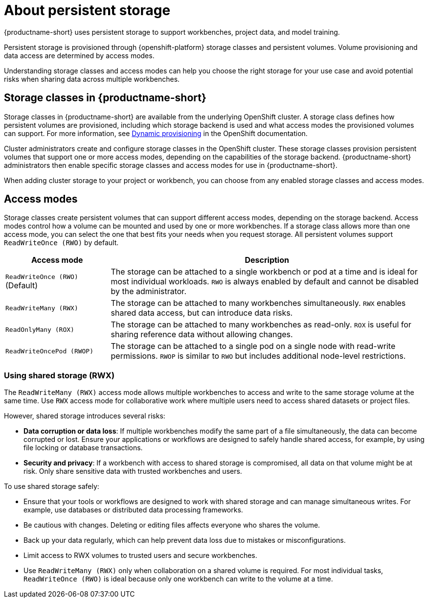 :_module-type: CONCEPT

[id='about-persistent-storage_{context}']
= About persistent storage

[role="_abstract"]
{productname-short} uses persistent storage to support workbenches, project data, and model training. 

Persistent storage is provisioned through {openshift-platform} storage classes and persistent volumes. Volume provisioning and data access are determined by access modes.

Understanding storage classes and access modes can help you choose the right storage for your use case and avoid potential risks when sharing data across multiple workbenches.

== Storage classes in {productname-short}

Storage classes in {productname-short} are available from the underlying OpenShift cluster. A storage class defines how persistent volumes are provisioned, including which storage backend is used and what access modes the provisioned volumes can support. For more information, see link:https://docs.redhat.com/en/documentation/openshift_container_platform/{ocp-latest-version}/html/storage/understanding-persistent-storage[Dynamic provisioning] in the OpenShift documentation.

Cluster administrators create and configure storage classes in the OpenShift cluster. These storage classes provision persistent volumes that support one or more access modes, depending on the capabilities of the storage backend. {productname-short} administrators then enable specific storage classes and access modes for use in {productname-short}.   

When adding cluster storage to your project or workbench, you can choose from any enabled storage classes and access modes.

== Access modes

Storage classes create persistent volumes that can support different access modes, depending on the storage backend. Access modes control how a volume can be mounted and used by one or more workbenches. If a storage class allows more than one access mode, you can select the one that best fits your needs when you request storage. All persistent volumes support `ReadWriteOnce (RWO)` by default.

[cols="1,3"]
|===
|Access mode | Description

|`ReadWriteOnce (RWO)` (Default)
|The storage can be attached to a single workbench or pod at a time and is ideal for most individual workloads. `RWO` is always enabled by default and cannot be disabled by the administrator.  

|`ReadWriteMany (RWX)`
|The storage can be attached to many workbenches simultaneously. `RWX` enables shared data access, but can introduce data risks.

|`ReadOnlyMany (ROX)`
|The storage can be attached to many workbenches as read-only. `ROX` is useful for sharing reference data without allowing changes.

|`ReadWriteOncePod (RWOP)`
|The storage can be attached to a single pod on a single node with read-write permissions. `RWOP` is similar to `RWO` but includes additional node-level restrictions.
|===

=== Using shared storage (RWX)

The `ReadWriteMany (RWX)` access mode allows multiple workbenches to access and write to the same storage volume at the same time. Use `RWX` access mode for collaborative work where multiple users need to access shared datasets or project files.

However, shared storage introduces several risks:

* *Data corruption or data loss*: If multiple workbenches modify the same part of a file simultaneously, the data can become corrupted or lost. Ensure your applications or workflows are designed to safely handle shared access, for example, by using file locking or database transactions.
* *Security and privacy*: If a workbench with access to shared storage is compromised, all data on that volume might be at risk. Only share sensitive data with trusted workbenches and users.

To use shared storage safely:

* Ensure that your tools or workflows are designed to work with shared storage and can manage simultaneous writes. For example, use databases or distributed data processing frameworks.
* Be cautious with changes. Deleting or editing files affects everyone who shares the volume.
* Back up your data regularly, which can help prevent data loss due to mistakes or misconfigurations.
* Limit access to RWX volumes to trusted users and secure workbenches.
* Use `ReadWriteMany (RWX)` only when collaboration on a shared volume is required. For most individual tasks, `ReadWriteOnce (RWO)` is ideal because only one workbench can write to the volume at a time.